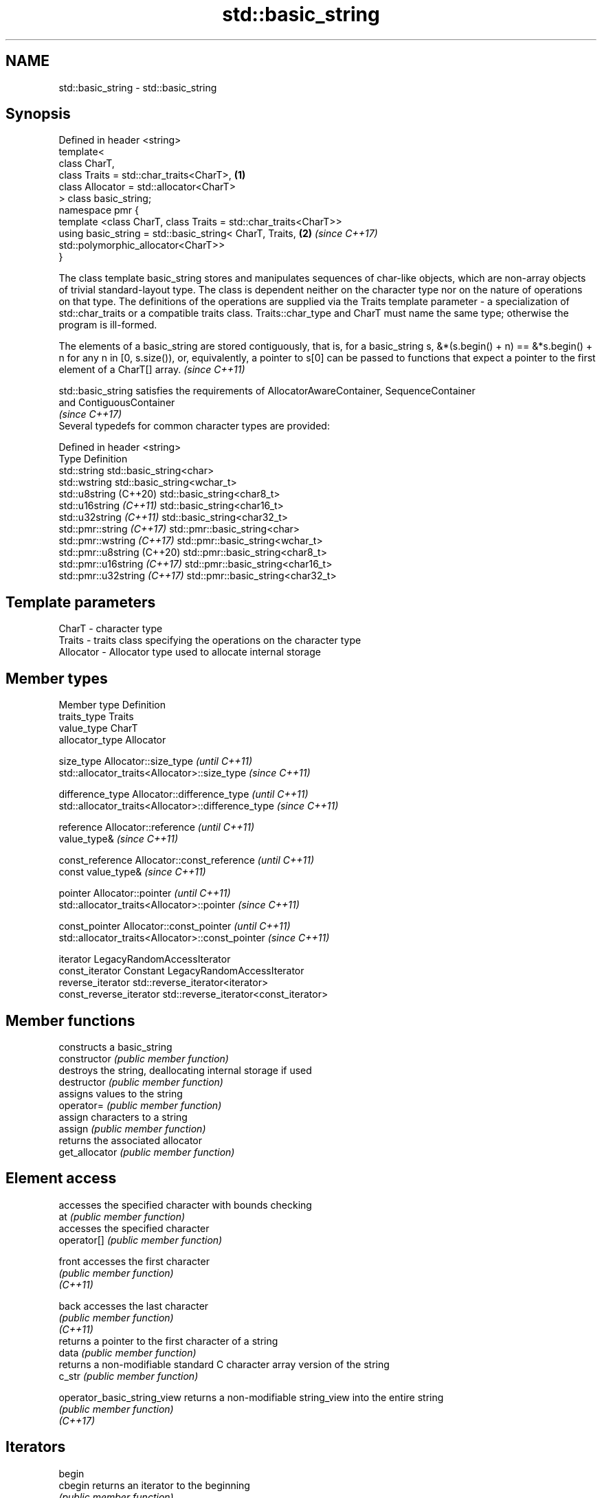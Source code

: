 .TH std::basic_string 3 "2020.03.24" "http://cppreference.com" "C++ Standard Libary"
.SH NAME
std::basic_string \- std::basic_string

.SH Synopsis

  Defined in header <string>
  template<
  class CharT,
  class Traits = std::char_traits<CharT>,                        \fB(1)\fP
  class Allocator = std::allocator<CharT>
  > class basic_string;
  namespace pmr {
  template <class CharT, class Traits = std::char_traits<CharT>>
  using basic_string = std::basic_string< CharT, Traits,         \fB(2)\fP \fI(since C++17)\fP
  std::polymorphic_allocator<CharT>>
  }

  The class template basic_string stores and manipulates sequences of char-like objects, which are non-array objects of trivial standard-layout type. The class is dependent neither on the character type nor on the nature of operations on that type. The definitions of the operations are supplied via the Traits template parameter - a specialization of std::char_traits or a compatible traits class. Traits::char_type and CharT must name the same type; otherwise the program is ill-formed.

  The elements of a basic_string are stored contiguously, that is, for a basic_string s, &*(s.begin() + n) == &*s.begin() + n for any n in [0, s.size()), or, equivalently, a pointer to s[0] can be passed to functions that expect a pointer to the first element of a CharT[] array. \fI(since C++11)\fP

  std::basic_string satisfies the requirements of AllocatorAwareContainer, SequenceContainer
  and ContiguousContainer
  \fI(since C++17)\fP
  Several typedefs for common character types are provided:

  Defined in header <string>
  Type                        Definition
  std::string                 std::basic_string<char>
  std::wstring                std::basic_string<wchar_t>
  std::u8string (C++20)       std::basic_string<char8_t>
  std::u16string \fI(C++11)\fP      std::basic_string<char16_t>
  std::u32string \fI(C++11)\fP      std::basic_string<char32_t>
  std::pmr::string \fI(C++17)\fP    std::pmr::basic_string<char>
  std::pmr::wstring \fI(C++17)\fP   std::pmr::basic_string<wchar_t>
  std::pmr::u8string (C++20)  std::pmr::basic_string<char8_t>
  std::pmr::u16string \fI(C++17)\fP std::pmr::basic_string<char16_t>
  std::pmr::u32string \fI(C++17)\fP std::pmr::basic_string<char32_t>


.SH Template parameters


  CharT     - character type
  Traits    - traits class specifying the operations on the character type
  Allocator - Allocator type used to allocate internal storage


.SH Member types


  Member type            Definition
  traits_type            Traits
  value_type             CharT
  allocator_type         Allocator

  size_type              Allocator::size_type                        \fI(until C++11)\fP
                         std::allocator_traits<Allocator>::size_type \fI(since C++11)\fP


  difference_type        Allocator::difference_type                        \fI(until C++11)\fP
                         std::allocator_traits<Allocator>::difference_type \fI(since C++11)\fP


  reference              Allocator::reference \fI(until C++11)\fP
                         value_type&          \fI(since C++11)\fP


  const_reference        Allocator::const_reference \fI(until C++11)\fP
                         const value_type&          \fI(since C++11)\fP


  pointer                Allocator::pointer                        \fI(until C++11)\fP
                         std::allocator_traits<Allocator>::pointer \fI(since C++11)\fP


  const_pointer          Allocator::const_pointer                        \fI(until C++11)\fP
                         std::allocator_traits<Allocator>::const_pointer \fI(since C++11)\fP

  iterator               LegacyRandomAccessIterator
  const_iterator         Constant LegacyRandomAccessIterator
  reverse_iterator       std::reverse_iterator<iterator>
  const_reverse_iterator std::reverse_iterator<const_iterator>


.SH Member functions


                             constructs a basic_string
  constructor                \fI(public member function)\fP
                             destroys the string, deallocating internal storage if used
  destructor                 \fI(public member function)\fP
                             assigns values to the string
  operator=                  \fI(public member function)\fP
                             assign characters to a string
  assign                     \fI(public member function)\fP
                             returns the associated allocator
  get_allocator              \fI(public member function)\fP

.SH Element access

                             accesses the specified character with bounds checking
  at                         \fI(public member function)\fP
                             accesses the specified character
  operator[]                 \fI(public member function)\fP

  front                      accesses the first character
                             \fI(public member function)\fP
  \fI(C++11)\fP

  back                       accesses the last character
                             \fI(public member function)\fP
  \fI(C++11)\fP
                             returns a pointer to the first character of a string
  data                       \fI(public member function)\fP
                             returns a non-modifiable standard C character array version of the string
  c_str                      \fI(public member function)\fP

  operator_basic_string_view returns a non-modifiable string_view into the entire string
                             \fI(public member function)\fP
  \fI(C++17)\fP

.SH Iterators


  begin
  cbegin                     returns an iterator to the beginning
                             \fI(public member function)\fP

  \fI(C++11)\fP

  end_
  cend                       returns an iterator to the end
                             \fI(public member function)\fP

  \fI(C++11)\fP

  rbegin
  crbegin                    returns a reverse iterator to the beginning
                             \fI(public member function)\fP

  \fI(C++11)\fP

  rend
  crend                      returns a reverse iterator to the end
                             \fI(public member function)\fP

  \fI(C++11)\fP

.SH Capacity

                             checks whether the string is empty
  empty                      \fI(public member function)\fP
                             returns the number of characters
  size                       \fI(public member function)\fP
  length
                             returns the maximum number of characters
  max_size                   \fI(public member function)\fP
                             reserves storage
  reserve                    \fI(public member function)\fP
                             returns the number of characters that can be held in currently allocated storage
  capacity                   \fI(public member function)\fP

  shrink_to_fit              reduces memory usage by freeing unused memory
                             \fI(public member function)\fP
  \fI(C++11)\fP

.SH Operations

                             clears the contents
  clear                      \fI(public member function)\fP
                             inserts characters
  insert                     \fI(public member function)\fP
                             removes characters
  erase                      \fI(public member function)\fP
                             appends a character to the end
  push_back                  \fI(public member function)\fP

  pop_back                   removes the last character
                             \fI(public member function)\fP
  \fI(C++11)\fP
                             appends characters to the end
  append                     \fI(public member function)\fP
                             appends characters to the end
  operator+=                 \fI(public member function)\fP
                             compares two strings
  compare                    \fI(public member function)\fP

  starts_with                checks if the string starts with the given prefix
                             \fI(public member function)\fP
  (C++20)

  ends_with                  checks if the string ends with the given suffix
                             \fI(public member function)\fP
  (C++20)
                             replaces specified portion of a string
  replace                    \fI(public member function)\fP
                             returns a substring
  substr                     \fI(public member function)\fP
                             copies characters
  copy                       \fI(public member function)\fP
                             changes the number of characters stored
  resize                     \fI(public member function)\fP
                             swaps the contents
  swap                       \fI(public member function)\fP

.SH Search

                             find characters in the string
  find                       \fI(public member function)\fP
                             find the last occurrence of a substring
  rfind                      \fI(public member function)\fP
                             find first occurrence of characters
  find_first_of              \fI(public member function)\fP
                             find first absence of characters
  find_first_not_of          \fI(public member function)\fP
                             find last occurrence of characters
  find_last_of               \fI(public member function)\fP
                             find last absence of characters
  find_last_not_of           \fI(public member function)\fP

.SH Constants


  npos                       special value. The exact meaning depends on the context
                             \fI(public static member constant)\fP
  \fB[static]\fP


.SH Non-member functions


                               concatenates two strings or a string and a char
  operator+                    \fI(function template)\fP

  operator==
  operator!=                   lexicographically compares two strings
  operator<                    \fI(function template)\fP
  operator>
  operator<=
  operator>=
                               specializes the std::swap algorithm
  std::swap(std::basic_string) \fI(function template)\fP

  erase(std::basic_string)     Erases all elements satisfying specific criteria
  erase_if(std::basic_string)  \fI(function template)\fP

  (C++20)

.SH Input/output

                               performs stream input and output on strings
  operator<<                   \fI(function template)\fP
  operator>>
                               read data from an I/O stream into a string
  getline                      \fI(function template)\fP

.SH Numeric conversions


  stoi
  stol
  stoll                        converts a string to a signed integer
                               \fI(function)\fP
  \fI(C++11)\fP
  \fI(C++11)\fP
  \fI(C++11)\fP

  stoul
  stoull                       converts a string to an unsigned integer
                               \fI(function)\fP
  \fI(C++11)\fP
  \fI(C++11)\fP

  stof
  stod
  stold                        converts a string to a floating point value
                               \fI(function)\fP
  \fI(C++11)\fP
  \fI(C++11)\fP
  \fI(C++11)\fP

  to_string                    converts an integral or floating point value to string
                               \fI(function)\fP
  \fI(C++11)\fP

  to_wstring                   converts an integral or floating point value to wstring
                               \fI(function)\fP
  \fI(C++11)\fP


.SH Literals


  Defined in inline namespace std::literals::string_literals

  operator""s Converts a character array literal to basic_string
              \fI(function)\fP
  \fI(C++14)\fP


.SH Helper classes



  std::hash<std::string>
  std::hash<std::u8string>
  std::hash<std::u16string>
  std::hash<std::u32string>
  std::hash<std::wstring>
  std::hash<std::pmr::string>
  std::hash<std::pmr::u8string>
  std::hash<std::pmr::u16string>
  std::hash<std::pmr::u32string>
  std::hash<std::pmr::wstring>   hash support for strings
                                 \fI(class template specialization)\fP
  \fI(C++11)\fP
  (C++20)
  \fI(C++11)\fP
  \fI(C++11)\fP
  \fI(C++11)\fP
  (C++20)
  (C++20)
  (C++20)
  (C++20)
  (C++20)


  Deduction_guides\fI(since C++17)\fP




